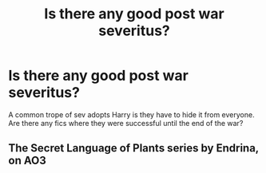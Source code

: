 #+TITLE: Is there any good post war severitus?

* Is there any good post war severitus?
:PROPERTIES:
:Author: mlatu315
:Score: 1
:DateUnix: 1607814159.0
:DateShort: 2020-Dec-13
:FlairText: Request
:END:
A common trope of sev adopts Harry is they have to hide it from everyone. Are there any fics where they were successful until the end of the war?


** The Secret Language of Plants series by Endrina, on AO3
:PROPERTIES:
:Author: manatee-vs-walrus
:Score: 1
:DateUnix: 1607841723.0
:DateShort: 2020-Dec-13
:END:

